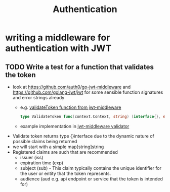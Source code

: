 #+title: Authentication

* writing a middleware for authentication with JWT
** TODO Write a test for a function that validates the token
- look at https://github.com/auth0/go-jwt-middleware and https://github.com/golang-jwt/jwt for some sensible function signatures and error strings already
  - e.g. [[https://pkg.go.dev/github.com/auth0/go-jwt-middleware/v2#ValidateToken][validateToken function from jwt-middleware]]
    #+begin_src go :results output :imports "fmt"
type ValidateToken func(context.Context, string) (interface{}, error)
    #+end_src
  - example implementation in [[https://github.com/auth0/go-jwt-middleware/blob/master/validator/validator.go][jwt-middleware validator]]
- Validate token returns type {}interface due to the dynamic nature of possible claims being returned
- we will start with a simple map[string]string
- Registered claims are such that are recommended
  - issuer (iss)
  - expiration time (exp)
  - subject (sub) - This claim typically contains the unique identifier for the user or entity that the token represents.
  - audience (aud e.g. api endpoint or service that the token is intended for)
